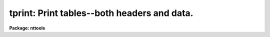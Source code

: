 .. _tprint:

tprint: Print tables--both headers and data.
============================================

**Package: nttools**

.. raw:: html

  </tr></table><p>
  <h3>Name</h3>
  <!-- BeginSection: 'NAME' -->
  <p>
  tprint -- Convert an STSDAS table to a readable ASCII file.
  </p>
  <!-- EndSection:   'NAME' -->
  <h3>Usage</h3>
  <!-- BeginSection: 'USAGE' -->
  <p>
  tprint table
  </p>
  <!-- EndSection:   'USAGE' -->
  <h3>Description</h3>
  <!-- BeginSection: 'DESCRIPTION' -->
  <p>
  This task is similar to the 'tdump' task in that it takes an STSDAS
  table and produces a file in ASCII format;
  however, this task offers more control over the appearance
  of the final product and better prepares it for printing.
  Formatting options are available
  to control the width and length of a page,
  and to produce the output in HTML, TeX or LaTeX format.
  </p>
  <p>
  By default, all rows and columns in the input tables will be printed,
  but the 'rows' and 'columns' parameters can be used
  to limit the range of rows and columns, respectively, that will be used.
  When using the TeX or LaTeX options,
  the number of output columns is limited to 52.
  For the HTML option,
  all the rows and columns that are to be printed
  will be written to one HTML table,
  rather than broken into pages.
  There is no limit to the number of columns in ASCII format;
  however, if the aggregate column width exceeds the page width
  the output will be produced in sections
  with columns kept together on a page--lines will not wrap.
  If different columns for each row are printed on separate pages,
  the row number will appear on each page, if 'showrow = yes'.
  </p>
  <p>
  The output will be printed to the standard output.
  </p>
  <!-- EndSection:   'DESCRIPTION' -->
  <h3>Parameters</h3>
  <!-- BeginSection: 'PARAMETERS' -->
  <dl>
  <dt><b>table [file name template]</b></dt>
  <!-- Sec='PARAMETERS' Level=0 Label='table' Line='table [file name template]' -->
  <dd>The file names of tables to be printed.
  This parameter will accept a general file name template,
  containing wildcard characters,
  individual file names with each file name separated by a comma,
  or the name of a list file (preceded by the <tt>"@"</tt> character)
  containing the file names of all tables to be processed.
  If more than one table is to be processed,
  a blank line will be printed between tables.
  </dd>
  </dl>
  <dl>
  <dt><b>(prparam = no) [boolean]</b></dt>
  <!-- Sec='PARAMETERS' Level=0 Label='' Line='(prparam = no) [boolean]' -->
  <dd>Should the header parameters be printed?
  </dd>
  </dl>
  <dl>
  <dt><b>(prdata = yes) [boolean]</b></dt>
  <!-- Sec='PARAMETERS' Level=0 Label='' Line='(prdata = yes) [boolean]' -->
  <dd>Should the table data be printed?
  </dd>
  </dl>
  <dl>
  <dt><b>(pwidth = 80) [integer, min=40, max=INDEF]</b></dt>
  <!-- Sec='PARAMETERS' Level=0 Label='' Line='(pwidth = 80) [integer, min=40, max=INDEF]' -->
  <dd>If the output is redirected,
  'pwidth' specifies the width of the output page;
  otherwise, the screen size is taken from the environment variable 'ttyncols'.
  Columns that are too wide to fit within this page size
  (allowing also for the row number) will be truncated.
  This parameter is not used if option = <tt>"html"</tt>.
  </dd>
  </dl>
  <dl>
  <dt><b>(plength = 0) [integer, min=0, max=INDEF]</b></dt>
  <!-- Sec='PARAMETERS' Level=0 Label='' Line='(plength = 0) [integer, min=0, max=INDEF]' -->
  <dd>Lines of data per page.
  This is the number of rows from the table to be printed on each page;
  it does not include the line of column names.
  It does, however, include any blank lines inserted in the data
  because the user specified a value for 'lgroup'.
  The default of zero gives no page breaks.
  This parameter is not used if option = <tt>"html"</tt>.
  If the 'sp_col' parameter is not null
  or if the 'lgroup' parameter is greater than zero,
  the blank lines between groups are included in the count of lines per page.
  Thus 'lgroup = 50' and 'plength = 51' would be consistent
  and would give the same result as 'lgroup = 0', 'plength = 50'.
  </dd>
  </dl>
  <dl>
  <dt><b>(showrow = yes) [boolean]</b></dt>
  <!-- Sec='PARAMETERS' Level=0 Label='' Line='(showrow = yes) [boolean]' -->
  <dd>Print the number of each row?
  If more than one page is needed in order to print all the columns specified,
  then the row numbers will be printed on each page.
  If 'showrow = no' then row numbers are not printed.
  </dd>
  </dl>
  <dl>
  <dt><b>(orig_row = yes) [boolean]</b></dt>
  <!-- Sec='PARAMETERS' Level=0 Label='' Line='(orig_row = yes) [boolean]' -->
  <dd>Print row numbers of the underlying table?
  This parameter only has an effect if a row selector expression
  was included with the table name,
  in which case the table appears to have fewer rows
  than are actually present in the underlying table
  (the complete table, including all rows).
  When 'orig_row' is yes, the default,
  the row numbers printed are those in the underlying table;
  when 'orig_row' is no,
  the selected rows are numbered sequentially starting with one,
  as if those were the only rows in the table.
  </dd>
  </dl>
  <dl>
  <dt><b>(showhdr = yes) [boolean]</b></dt>
  <!-- Sec='PARAMETERS' Level=0 Label='' Line='(showhdr = yes) [boolean]' -->
  <dd>Print header information?
  The table name, date of last modification,
  and column names are printed only if 'showhdr = yes'.
  If the 'option' parameter (see below) is set to either <tt>"latex"</tt> or <tt>"tex"</tt>,
  then 'showhdr' will affect the printing of
  the default macro definitions for column separators
  and the end-of-line string as well as the begin-table string
  (i.e., <tt>"\begin{tabular}..."</tt> or <tt>"\halign..."</tt>).
  </dd>
  </dl>
  <dl>
  <dt><b>(showunits = yes) [boolean]</b></dt>
  <!-- Sec='PARAMETERS' Level=0 Label='' Line='(showunits = yes) [boolean]' -->
  <dd>Print the units for each column?  If 'showunits = yes'
  then the column units will be printed on the line below the column names.
  </dd>
  </dl>
  <dl>
  <dt><b>(columns = <tt>""</tt>) [string]</b></dt>
  <!-- Sec='PARAMETERS' Level=0 Label='' Line='(columns = "") [string]' -->
  <dd>The names of the columns to be printed.
  An alternative way to do this
  is to use a column selector with the table name
  (type <tt>"help selectors"</tt> for more information).
  A null or blank string means print all columns.
  This parameter is a column template--that is,
  either a list of column names
  or a template that can contain wildcard characters.
  The column names should be separated by commas or white space.
  The list of column names can be placed in a file
  and the name of the file preceded by <tt>"@"</tt> passed to 'columns'.
  If the first character in the column template
  is the negation character (either <tt>"~"</tt> or <tt>"!"</tt>),
  all columns NOT named will be printed.
  If you want to use a list file for this parameter,
  the 'tlcol' task can be used to make the list
  (be sure to set the 'nlist' parameter to 1).
  Using the 'tlcol' task can eliminate potential problems
  caused by incorrect spelling.
  The list produced by 'tlcol' can also be edited to
  rearrange column names (to change the order for printing)
  or to delete unwanted columns.
  </dd>
  </dl>
  <dl>
  <dt><b>(rows = <tt>"-"</tt>) [string]</b></dt>
  <!-- Sec='PARAMETERS' Level=0 Label='' Line='(rows = "-") [string]' -->
  <dd>The range of rows which are to be printed.
  An alternative way to do this
  is to use a row selector with the table name
  (type <tt>"help selectors"</tt> for more information).
  This parameter takes a character string
  defining either specific rows to be printed,
  a range of rows, or upper or lower limits on row numbers.
  The default value <tt>"-"</tt> means print all rows.
  The first ten rows could be specified as rows=<tt>"1-10"</tt> or just rows=<tt>"-10"</tt>.
  To print the first ten rows
  and all rows from 900 through the last (inclusive), use rows=<tt>"-10,900-"</tt>.
  Setting rows=<tt>"1,3,7,23"</tt> will print only those four rows.
  It is not an error to specify rows larger than the largest row number;
  excess row numbers will simply be ignored.
  (For more information type <tt>"help ranges"</tt>.)
  </dd>
  </dl>
  <dl>
  <dt><b>(option = <tt>"plain"</tt>) [string, allowed values: plain | html | latex | tex]</b></dt>
  <!-- Sec='PARAMETERS' Level=0 Label='' Line='(option = "plain") [string, allowed values: plain | html | latex | tex]' -->
  <dd>The format in which output will be produced.
  If option = <tt>"plain"</tt>, the output will be ordinary ASCII text which may
  be read or printed directly.
  (See also the 'align' parameter, below.)
  If option = <tt>"html"</tt>,
  the output will be formatted with HTML tags,
  and the output should be redirected to a file having the extension <tt>".html"</tt>.
  If option = <tt>"latex"</tt>,
  the output will be formatted for use as input to LaTeX,
  and if option = <tt>"tex"</tt>,
  the output will be formatted for use as input to TeX.
  In these two cases the output should be redirected to a file having
  the extension <tt>".tex"</tt>.
  Each value in each row will be preceded by a column-separator of the
  form <tt>"\cola"</tt> through <tt>"\colz"</tt>, <tt>"\colA"</tt> through <tt>"\colZ"</tt>.
  (Yes, there
  is a limit of 52 columns to be printed on one page.)  If the row number
  is printed (i.e., by using the 'showrow' parameter) it will
  be preceded by the string <tt>"\colzero"</tt>; the string <tt>"\cola"</tt> always
  precedes the first column from the table.
  The default definitions assign <tt>"\null"</tt> to the first of these
  (either <tt>"\colzero"</tt> or <tt>"\cola"</tt>) and assign <tt>"&amp;"</tt> to all the rest.
  Each row may span several physical rows and is terminated by <tt>"\eol"</tt>,
  which has the default definition of <tt>"\\"</tt> or <tt>"\cr"</tt> as appropriate.
  (See also the description of the parameter 'showhdr').
  </dd>
  </dl>
  <dl>
  <dt><b>(align = yes) [boolean]</b></dt>
  <!-- Sec='PARAMETERS' Level=0 Label='' Line='(align = yes) [boolean]' -->
  <dd>Increase column width to align with header?  This parameter is only useful
  when option = <tt>"plain"</tt>.
  If 'align = no', the print format stored in the table for each column
  will be used without modification.
  This can cause a problem in that some
  column names may be longer that the field width for those columns,
  consequently, the column names and their values will be misaligned
  (this is especially true of subsequent columns).
  The default value 'align = yes' will force the columns to be aligned
  with the column names regardless of the print format.
  Note that you can set 'showhdr = no' but 'align = yes', in which case the
  column names will not be printed, but the columns will be spaced the
  same as if the names were printed.
  </dd>
  </dl>
  <dl>
  <dt><b>(sp_col = <tt>""</tt>) [string]</b></dt>
  <!-- Sec='PARAMETERS' Level=0 Label='' Line='(sp_col = "") [string]' -->
  <dd>This is the name of a column in the table.
  If it is specified (non-null),
  and if the column is found in the input table,
  a blank line will be printed
  whenever the value in this column changes
  from the value in the preceding row
  (or from the preceding element,
  if 'sp_col' contains arrays).
  The equality test is made on formatted
  values in the column so that the user has more control over spacing
  when the data type of 'sp_col' is either real or double.
  The print format may be changed using either the 'tedit' or 'tchcol' tasks.
  Both 'sp_col' and 'lgroup' may be used together,
  which may be useful if the 'sp_col' column does not change very often.
  </dd>
  </dl>
  <dl>
  <dt><b>(lgroup = 0) [integer, min=0, max=INDEF]</b></dt>
  <!-- Sec='PARAMETERS' Level=0 Label='' Line='(lgroup = 0) [integer, min=0, max=INDEF]' -->
  <dd>Print a blank line after each 'lgroup' lines.
  If 'lgroup' is greater than zero,
  a blank line will be printed between each block of 'lgroup' lines.
  These blank lines are included in the count for 'plength' (page length).
  For example, if lgroup = 10 and plength = 55,
  five groups of ten lines will be produced for each page;
  lgroup = 5, plength = 60 will
  give ten groups of five lines per page.
  The count of lines for these groups is reset at the beginning of each page,
  so even if lgroup+1 does not divide into 'plength',
  the first group on each page will have 'lgroup' lines.
  If any column that is being printed contains array elements
  rather than just scalar values,
  grouping by 'lgroup' will be applied to array elements
  rather than to row numbers.
  If option = <tt>"plain"</tt>
  and the window width (or 'pwidth' if output is redirected)
  is not large enough for all the columns,
  the spacing can be by row number on some pages
  and element number on other pages,
  depending on which columns fit on those pages
  (i.e. whether the columns contain arrays).
  </dd>
  </dl>
  <!-- EndSection:   'PARAMETERS' -->
  <h3>Examples</h3>
  <!-- BeginSection: 'EXAMPLES' -->
  <p>
  1.  Print all tables in the default directory.
  </p>
  <pre>
  	tt&gt; tprint *.tab
  </pre>
  <p>
  2.  Print 'junk.tab', but rearrange the columns.
  </p>
  <pre>
  	tt&gt; tlcol junk nlist=1 &gt;colnames.lis
  	tt&gt; edit colnames.lis
          (Rearrange the column names and perhaps delete some of them.)
  	tt&gt; tprint junk columns=@colnames.lis
  </pre>
  <p>
  3.  After using the 'tinfo' task to find that 'big.tab' has 100000 rows,
  print the first five and last five rows.
  </p>
  <pre>
  	tt&gt; tprint big rows="1-5,99996-"
  </pre>
  <!-- EndSection:   'EXAMPLES' -->
  <h3>Bugs</h3>
  <!-- BeginSection: 'BUGS' -->
  <!-- EndSection:   'BUGS' -->
  <h3>References</h3>
  <!-- BeginSection: 'REFERENCES' -->
  <p>
  This task was written by Phil Hodge.
  </p>
  <!-- EndSection:   'REFERENCES' -->
  <h3>See also</h3>
  <!-- BeginSection: 'SEE ALSO' -->
  <p>
  tdump, ranges
  </p>
  
  <!-- EndSection:    'SEE ALSO' -->
  
  <!-- Contents: 'NAME' 'USAGE' 'DESCRIPTION' 'PARAMETERS' 'EXAMPLES' 'BUGS' 'REFERENCES' 'SEE ALSO'  -->
  
